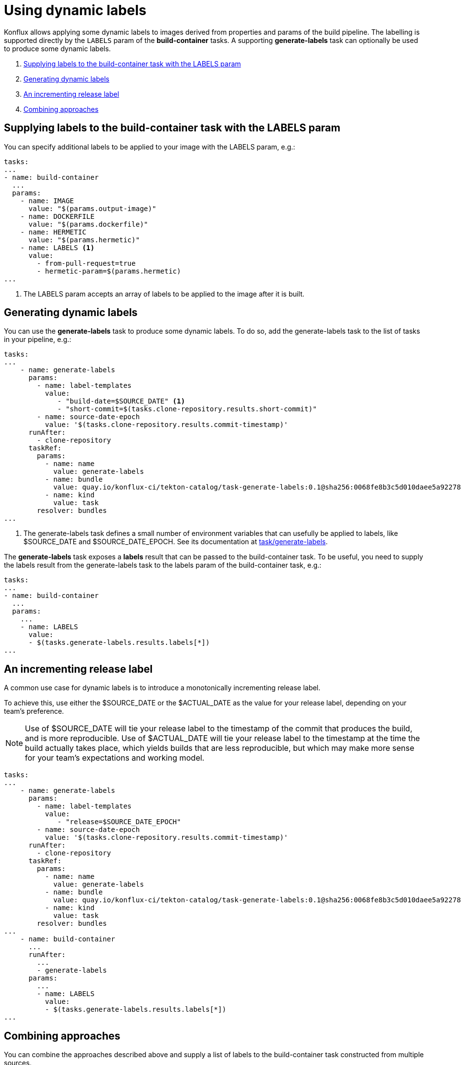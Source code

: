 = Using dynamic labels

Konflux allows applying some dynamic labels to images derived from properties and params of the build pipeline. The labelling is supported directly by the `LABELS` param of the *build-container* tasks. A supporting *generate-labels* task can optionally be used to produce some dynamic labels.

. <<supplying-labels-to-the-build-container-task>>
. <<generating-dynamic-labels>>
. <<incrementing-release-label>>
. <<combining-approaches>>

[[supplying-labels-to-the-build-container-task]]
== Supplying labels to the build-container task with the LABELS param

You can specify additional labels to be applied to your image with the LABELS param, e.g.:

[source,yaml]
----
tasks:
...
- name: build-container
  ...
  params:
    - name: IMAGE
      value: "$(params.output-image)"
    - name: DOCKERFILE
      value: "$(params.dockerfile)"
    - name: HERMETIC
      value: "$(params.hermetic)"
    - name: LABELS <.>
      value:
        - from-pull-request=true
        - hermetic-param=$(params.hermetic)
...
----

<.> The LABELS param accepts an array of labels to be applied to the image after it is built.

[[generating-dynamic-labels]]
== Generating dynamic labels

You can use the *generate-labels* task to produce some dynamic labels. To do so, add the generate-labels task to the list of tasks in your pipeline, e.g.:

[source,yaml]
----
tasks:
...
    - name: generate-labels
      params:
        - name: label-templates
          value: 
             - "build-date=$SOURCE_DATE" <.>
             - "short-commit=$(tasks.clone-repository.results.short-commit)"
        - name: source-date-epoch
          value: '$(tasks.clone-repository.results.commit-timestamp)'
      runAfter:
        - clone-repository
      taskRef:
        params:
          - name: name
            value: generate-labels
          - name: bundle
            value: quay.io/konflux-ci/tekton-catalog/task-generate-labels:0.1@sha256:0068fe8b3c5d010daee5a922781a74cfb82251e775c260d14d9e50dd1a7aca65
          - name: kind
            value: task
        resolver: bundles
...
----

<.> The generate-labels task defines a small number of environment variables that can usefully be applied to labels, like $SOURCE_DATE and $SOURCE_DATE_EPOCH. See its documentation at link:https://github.com/konflux-ci/tekton-catalog/build-definitions/tree/main/task/generate-labels/0.1[task/generate-labels].

The *generate-labels* task exposes a *labels* result that can be passed to the build-container task. To be useful, you need to supply the labels result from the generate-labels task to the labels param of the build-container task, e.g.:

[source,yaml]
----
tasks:
...
- name: build-container
  ...
  params:
    ...
    - name: LABELS
      value:
      - $(tasks.generate-labels.results.labels[*])
...
----


[[incrementing-release-label]]
== An incrementing release label

A common use case for dynamic labels is to introduce a monotonically incrementing release label.

To achieve this, use either the $SOURCE_DATE or the $ACTUAL_DATE as the value for your release label, depending on your team's preference.

NOTE: Use of $SOURCE_DATE will tie your release label to the timestamp of the commit that produces the build, and is more reproducible. Use of $ACTUAL_DATE will tie your release label to the timestamp at the time the build actually takes place, which yields builds that are less reproducible, but which may make more sense for your team's expectations and working model.

[source,yaml]
----
tasks:
...
    - name: generate-labels
      params:
        - name: label-templates
          value: 
             - "release=$SOURCE_DATE_EPOCH"
        - name: source-date-epoch
          value: '$(tasks.clone-repository.results.commit-timestamp)'
      runAfter:
        - clone-repository
      taskRef:
        params:
          - name: name
            value: generate-labels
          - name: bundle
            value: quay.io/konflux-ci/tekton-catalog/task-generate-labels:0.1@sha256:0068fe8b3c5d010daee5a922781a74cfb82251e775c260d14d9e50dd1a7aca65
          - name: kind
            value: task
        resolver: bundles
...
    - name: build-container
      ...
      runAfter:
        ...
        - generate-labels
      params:
        ...
        - name: LABELS
          value:
          - $(tasks.generate-labels.results.labels[*])
...
----

[[combining-approaches]]
== Combining approaches

You can combine the approaches described above and supply a list of labels to the build-container task constructed from multiple sources.

[source,yaml]
----
tasks:
...
    - name: build-container
      ...
      params:
        ...
        - name: LABELS
          value:
          - $(tasks.generate-labels.results.labels[*])
          - "short-commit=$(tasks.clone-repository.results.short-commit)"
...
----
